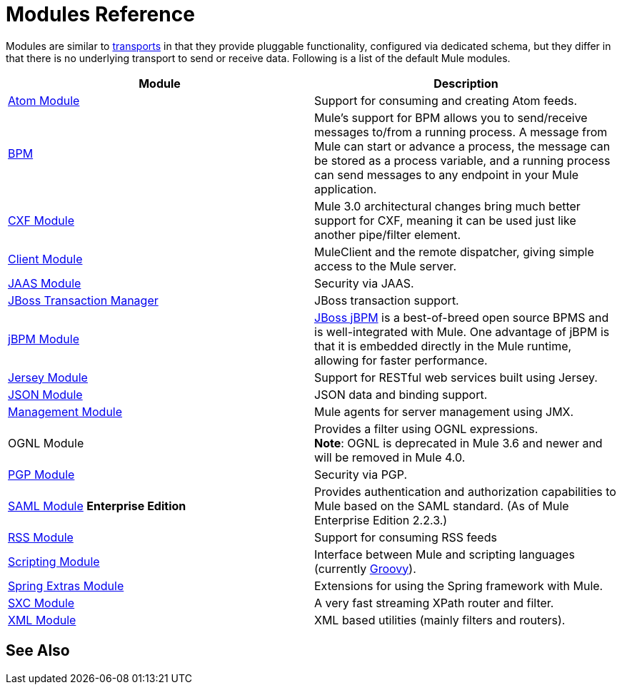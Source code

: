 = Modules Reference
:keywords: anypoint studio, modules

Modules are similar to link:/mule-user-guide/v/3.8/connecting-using-transports[transports] in that they provide pluggable functionality, configured via dedicated schema, but they differ in that there is no underlying transport to send or receive data. Following is a list of the default Mule modules.

[%header,cols="2*"]
|===
|Module |Description
|link:/mule-user-guide/v/3.8/atom-module-reference[Atom Module] |Support for consuming and creating Atom feeds.
|link:/mule-user-guide/v/3.8/bpm-module-reference[BPM] |Mule's support for BPM allows you to send/receive messages to/from a running process. A message from Mule can start or advance a process, the message can be stored as a process variable, and a running process can send messages to any endpoint in your Mule application.
|link:/mule-user-guide/v/3.8/cxf-module-reference[CXF Module] |Mule 3.0 architectural changes bring much better support for CXF, meaning it can be used just like another pipe/filter element.
|link:/mule-user-guide/v/3.8/using-the-mule-client[Client Module] |MuleClient and the remote dispatcher, giving simple access to the Mule server.
|link:/mule-user-guide/v/3.8/jaas-module-reference[JAAS Module] |Security via JAAS.
|link:/mule-user-guide/v/3.8/jboss-transaction-manager-reference[JBoss Transaction Manager] |JBoss transaction support.
|link:/mule-user-guide/v/3.8/jboss-jbpm-module-reference[jBPM Module] |http://www.jboss.org/jbpm[JBoss jBPM] is a best-of-breed open source BPMS and is well-integrated with Mule. One advantage of jBPM is that it is embedded directly in the Mule runtime, allowing for faster performance.
|link:/mule-user-guide/v/3.8/jersey-module-reference[Jersey Module] |Support for RESTful web services built using Jersey.
|link:/mule-user-guide/v/3.8/json-module-reference[JSON Module] |JSON data and binding support.
|link:/mule-user-guide/v/3.8/mule-agents[Management Module] |Mule agents for server management using JMX.
|OGNL Module |Provides a filter using OGNL expressions. +
*Note*: OGNL is deprecated in Mule 3.6 and newer and will be removed in Mule 4.0. 
|link:/mule-user-guide/v/3.8/pgp-security[PGP Module] |Security via PGP.
|link:/mule-user-guide/v/3.8/saml-module[SAML Module] *Enterprise Edition* |Provides authentication and authorization capabilities to Mule based on the SAML standard. (As of Mule Enterprise Edition 2.2.3.)
|link:/mule-user-guide/v/3.8/rss-module-reference[RSS Module] |Support for consuming RSS feeds
|link:/mule-user-guide/v/3.8/scripting-module-reference[Scripting Module] |Interface between Mule and scripting languages (currently link:http://groovy-lang.org/[Groovy]).
|link:/mule-user-guide/v/3.8/spring-extras-module-reference[Spring Extras Module] |Extensions for using the Spring framework with Mule.
|link:/mule-user-guide/v/3.8/sxc-module-reference[SXC Module] |A very fast streaming XPath router and filter.
|link:/mule-user-guide/v/3.8/xml-module-reference[XML Module] |XML based utilities (mainly filters and routers).
|===

== See Also





